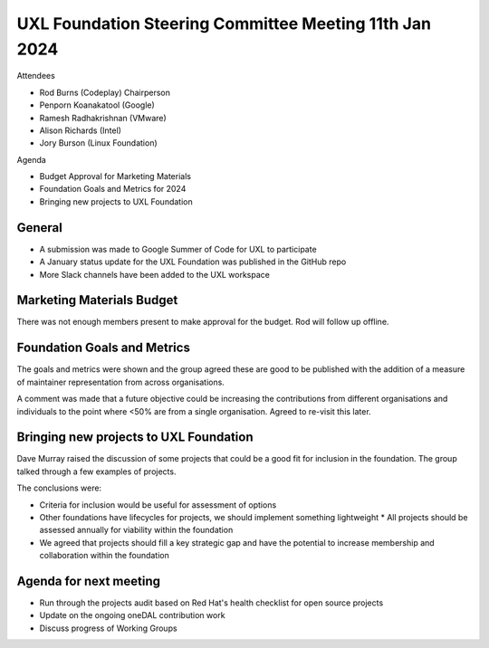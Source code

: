 =======================================================
UXL Foundation Steering Committee Meeting 11th Jan 2024
=======================================================

Attendees

* Rod Burns (Codeplay) Chairperson
* Penporn Koanakatool (Google)
* Ramesh Radhakrishnan (VMware)
* Alison Richards (Intel)
* Jory Burson (Linux Foundation)

Agenda

* Budget Approval for Marketing Materials
* Foundation Goals and Metrics for 2024
* Bringing new projects to UXL Foundation

General
-------
* A submission was made to Google Summer of Code for UXL to participate
* A January status update for the UXL Foundation was published in the GitHub repo
* More Slack channels have been added to the UXL workspace

Marketing Materials Budget
--------------------------

There was not enough members present to make approval for the budget. 
Rod will follow up offline.

Foundation Goals and Metrics
----------------------------

The goals and metrics were shown and the group agreed these are good to be 
published with the addition of a measure of maintainer representation from 
across organisations.

A comment was made that a future objective could be increasing the 
contributions from different organisations and individuals to the point 
where <50% are from a single organisation. Agreed to re-visit this later.

Bringing new projects to UXL Foundation
---------------------------------------

Dave Murray raised the discussion of some projects that could be a good 
fit for inclusion in the foundation. The group talked through a few 
examples of projects. 

The conclusions were:

* Criteria for inclusion would be useful for assessment of options
* Other foundations have lifecycles for projects, we should implement 
  something lightweight
  * All projects should be assessed annually for viability within the foundation
* We agreed that projects should fill a key strategic gap and have the potential 
  to increase membership and collaboration within the foundation

Agenda for next meeting
-----------------------

* Run through the projects audit based on Red Hat's health checklist for open source projects
* Update on the ongoing oneDAL contribution work
* Discuss progress of Working Groups


